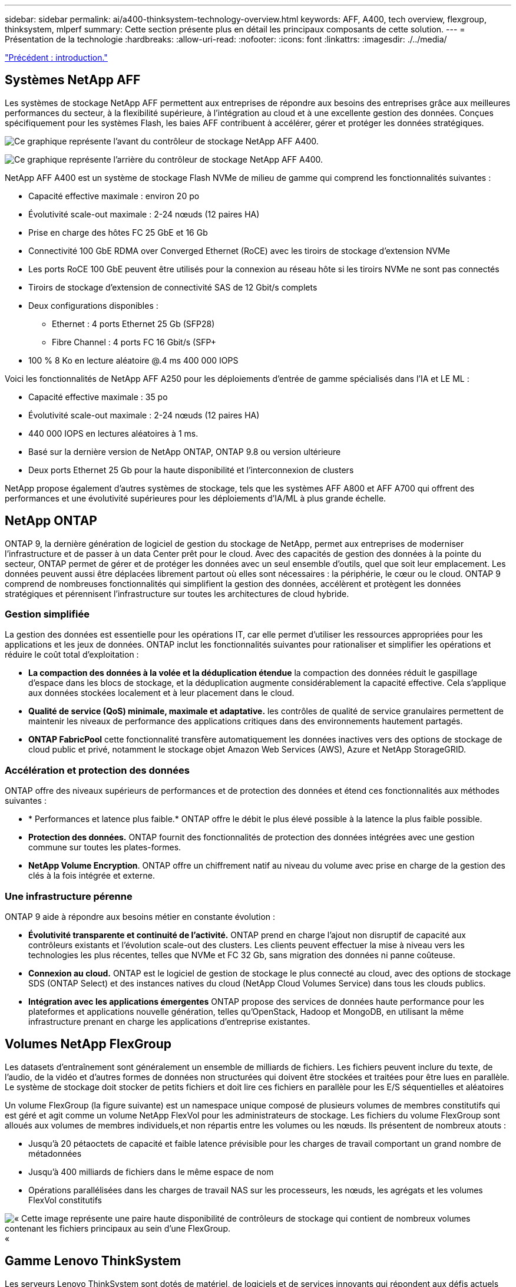 ---
sidebar: sidebar 
permalink: ai/a400-thinksystem-technology-overview.html 
keywords: AFF, A400, tech overview, flexgroup, thinksystem, mlperf 
summary: Cette section présente plus en détail les principaux composants de cette solution. 
---
= Présentation de la technologie
:hardbreaks:
:allow-uri-read: 
:nofooter: 
:icons: font
:linkattrs: 
:imagesdir: ./../media/


link:a400-thinksystem-introduction.html["Précédent : introduction."]



== Systèmes NetApp AFF

Les systèmes de stockage NetApp AFF permettent aux entreprises de répondre aux besoins des entreprises grâce aux meilleures performances du secteur, à la flexibilité supérieure, à l'intégration au cloud et à une excellente gestion des données. Conçues spécifiquement pour les systèmes Flash, les baies AFF contribuent à accélérer, gérer et protéger les données stratégiques.

image:a400-thinksystem-image3.png["Ce graphique représente l'avant du contrôleur de stockage NetApp AFF A400."]

image:a400-thinksystem-image4.png["Ce graphique représente l'arrière du contrôleur de stockage NetApp AFF A400."]

NetApp AFF A400 est un système de stockage Flash NVMe de milieu de gamme qui comprend les fonctionnalités suivantes :

* Capacité effective maximale : environ 20 po
* Évolutivité scale-out maximale : 2-24 nœuds (12 paires HA)
* Prise en charge des hôtes FC 25 GbE et 16 Gb
* Connectivité 100 GbE RDMA over Converged Ethernet (RoCE) avec les tiroirs de stockage d'extension NVMe
* Les ports RoCE 100 GbE peuvent être utilisés pour la connexion au réseau hôte si les tiroirs NVMe ne sont pas connectés
* Tiroirs de stockage d'extension de connectivité SAS de 12 Gbit/s complets
* Deux configurations disponibles :
+
** Ethernet : 4 ports Ethernet 25 Gb (SFP28)
** Fibre Channel : 4 ports FC 16 Gbit/s (SFP+


* 100 % 8 Ko en lecture aléatoire @.4 ms 400 000 IOPS


Voici les fonctionnalités de NetApp AFF A250 pour les déploiements d'entrée de gamme spécialisés dans l'IA et LE ML :

* Capacité effective maximale : 35 po
* Évolutivité scale-out maximale : 2-24 nœuds (12 paires HA)
* 440 000 IOPS en lectures aléatoires à 1 ms.
* Basé sur la dernière version de NetApp ONTAP, ONTAP 9.8 ou version ultérieure
* Deux ports Ethernet 25 Gb pour la haute disponibilité et l'interconnexion de clusters


NetApp propose également d'autres systèmes de stockage, tels que les systèmes AFF A800 et AFF A700 qui offrent des performances et une évolutivité supérieures pour les déploiements d'IA/ML à plus grande échelle.



== NetApp ONTAP

ONTAP 9, la dernière génération de logiciel de gestion du stockage de NetApp, permet aux entreprises de moderniser l'infrastructure et de passer à un data Center prêt pour le cloud. Avec des capacités de gestion des données à la pointe du secteur, ONTAP permet de gérer et de protéger les données avec un seul ensemble d'outils, quel que soit leur emplacement. Les données peuvent aussi être déplacées librement partout où elles sont nécessaires : la périphérie, le cœur ou le cloud. ONTAP 9 comprend de nombreuses fonctionnalités qui simplifient la gestion des données, accélèrent et protègent les données stratégiques et pérennisent l'infrastructure sur toutes les architectures de cloud hybride.



=== Gestion simplifiée

La gestion des données est essentielle pour les opérations IT, car elle permet d'utiliser les ressources appropriées pour les applications et les jeux de données. ONTAP inclut les fonctionnalités suivantes pour rationaliser et simplifier les opérations et réduire le coût total d'exploitation :

* *La compaction des données à la volée et la déduplication étendue* la compaction des données réduit le gaspillage d'espace dans les blocs de stockage, et la déduplication augmente considérablement la capacité effective. Cela s'applique aux données stockées localement et à leur placement dans le cloud.
* *Qualité de service (QoS) minimale, maximale et adaptative.* les contrôles de qualité de service granulaires permettent de maintenir les niveaux de performance des applications critiques dans des environnements hautement partagés.
* *ONTAP FabricPool* cette fonctionnalité transfère automatiquement les données inactives vers des options de stockage de cloud public et privé, notamment le stockage objet Amazon Web Services (AWS), Azure et NetApp StorageGRID.




=== Accélération et protection des données

ONTAP offre des niveaux supérieurs de performances et de protection des données et étend ces fonctionnalités aux méthodes suivantes :

* * Performances et latence plus faible.* ONTAP offre le débit le plus élevé possible à la latence la plus faible possible.
* *Protection des données.* ONTAP fournit des fonctionnalités de protection des données intégrées avec une gestion commune sur toutes les plates-formes.
* *NetApp Volume Encryption*. ONTAP offre un chiffrement natif au niveau du volume avec prise en charge de la gestion des clés à la fois intégrée et externe.




=== Une infrastructure pérenne

ONTAP 9 aide à répondre aux besoins métier en constante évolution :

* *Évolutivité transparente et continuité de l'activité.* ONTAP prend en charge l'ajout non disruptif de capacité aux contrôleurs existants et l'évolution scale-out des clusters. Les clients peuvent effectuer la mise à niveau vers les technologies les plus récentes, telles que NVMe et FC 32 Gb, sans migration des données ni panne coûteuse.
* *Connexion au cloud.* ONTAP est le logiciel de gestion de stockage le plus connecté au cloud, avec des options de stockage SDS (ONTAP Select) et des instances natives du cloud (NetApp Cloud Volumes Service) dans tous les clouds publics.
* *Intégration avec les applications émergentes* ONTAP propose des services de données haute performance pour les plateformes et applications nouvelle génération, telles qu'OpenStack, Hadoop et MongoDB, en utilisant la même infrastructure prenant en charge les applications d'entreprise existantes.




== Volumes NetApp FlexGroup

Les datasets d'entraînement sont généralement un ensemble de milliards de fichiers. Les fichiers peuvent inclure du texte, de l'audio, de la vidéo et d'autres formes de données non structurées qui doivent être stockées et traitées pour être lues en parallèle. Le système de stockage doit stocker de petits fichiers et doit lire ces fichiers en parallèle pour les E/S séquentielles et aléatoires

Un volume FlexGroup (la figure suivante) est un namespace unique composé de plusieurs volumes de membres constitutifs qui est géré et agit comme un volume NetApp FlexVol pour les administrateurs de stockage. Les fichiers du volume FlexGroup sont alloués aux volumes de membres individuels,et non répartis entre les volumes ou les nœuds. Ils présentent de nombreux atouts :

* Jusqu'à 20 pétaoctets de capacité et faible latence prévisible pour les charges de travail comportant un grand nombre de métadonnées
* Jusqu'à 400 milliards de fichiers dans le même espace de nom
* Opérations parallélisées dans les charges de travail NAS sur les processeurs, les nœuds, les agrégats et les volumes FlexVol constitutifs


image:a400-thinksystem-image5.png["« Cette image représente une paire haute disponibilité de contrôleurs de stockage qui contient de nombreux volumes contenant les fichiers principaux au sein d'une FlexGroup."]«



== Gamme Lenovo ThinkSystem

Les serveurs Lenovo ThinkSystem sont dotés de matériel, de logiciels et de services innovants qui répondent aux défis actuels des clients et offrent une approche évolutive, adaptée et modulaire pour répondre aux défis de demain. Ces serveurs exploitent les meilleures technologies standard du secteur, associées à des innovations Lenovo différenciées, pour offrir la plus grande flexibilité possible aux serveurs x86.

Les principaux avantages du déploiement des serveurs Lenovo ThinkSystem sont les suivants :

* Des conceptions modulaires extrêmement évolutives qui s'étendent à votre activité
* La résilience optimale du secteur pour économiser des heures de temps d'arrêt imprévus coûteux
* Des technologies Flash rapides pour des latences plus faibles, des temps de réponse plus rapides et une gestion intelligente des données en temps réel


Dans le domaine de l'IA, Lenovo propose une approche pratique pour aider les entreprises à comprendre et à exploiter les avantages DU ML et de l'IA pour leurs workloads. Les clients Lenovo peuvent explorer et évaluer les offres d'IA de Lenovo dans les centres d'innovation d'IA de Lenovo afin de connaître pleinement la valeur de leur utilisation. Pour améliorer le retour sur investissement, cette approche axée sur le client propose des démonstrations de faisabilité pour les plateformes de développement de solutions prêtes à l'emploi et optimisées pour l'IA.



=== Lenovo SR670 V2

Le serveur rack Lenovo ThinkSystem SR670 V2 offre des performances optimales pour l'IA accélérée et le calcul haute performance (HPC). Prenant en charge jusqu'à huit GPU, la SR670 V2 est parfaitement adaptée aux exigences de charges de travail de calcul intensives du ML, du DL et de l'inférence.

image:a400-thinksystem-image6.png["Cette image représente trois configurations SR670. La première montre quatre GPU SXM avec huit disques HS de 2.5 pouces et 2 emplacements d'E/S PCIe. La seconde montre quatre emplacements GPU double largeur ou huit emplacements GPU simples larges et deux emplacements d'E/S PCIe avec huit disques HS de 2.5 ou quatre disques HS de 3.5 pouces. La troisième montre huit emplacements GPU double largeur avec six disques EDSFF HS et deux emplacements d'E/S PCIe."]

Avec les derniers processeurs Intel Xeon évolutifs prenant en charge les processeurs graphiques haut de gamme (notamment le processeur graphique NVIDIA A100 80 Go PCIe 8x), le ThinkSystem SR670 V2 offre des performances optimisées et accélérées pour les workloads d'IA et d'HPC.

En effet, la densité des GPU est plus élevée parce qu'un plus grand nombre de charges de travail utilisent des accélérateurs de performances. Les secteurs tels que le Retail, les services financiers, l'énergie et le domaine de la santé utilisent des GPU pour extraire des informations exploitables et stimuler l'innovation avec des techniques DE ML, d'apprentissage profond et d'inférence.

Le ThinkSystem SR670 V2 est une solution optimisée pour le déploiement de charges de travail HPC et ai accélérées en production. Il optimise ainsi les performances du système tout en maintenant la densité du data Center pour les clusters de supercalculateurs dotés de plateformes nouvelle génération.

Voici quelques-unes des autres fonctionnalités :

* Prise en charge des E/S RDMA directes au niveau des GPU, dans lesquelles les adaptateurs réseau ultra-rapides sont directement connectés aux GPU afin d'optimiser les performances d'E/S.
* La prise en charge du stockage direct par processeur graphique dans lequel les disques NVMe sont directement connectés aux processeurs graphiques pour optimiser les performances du stockage.




== Diminution des

MLPerf est une suite de banc d'essai leader du secteur pour évaluer les performances de l'IA. Lors de cette validation, nous avons utilisé son banc d'essai de classification des images avec MXNet, l'un des frameworks d'IA les plus répandus. Le script d'entraînement MXNet_bancs d'essai a été utilisé pour entraîner l'entraînement à l'IA. Le script contient des implémentations de plusieurs modèles classiques courants et est conçu pour être aussi rapide que possible. Il peut être exécuté sur une seule machine ou en mode distribué sur plusieurs hôtes.

link:a400-thinksystem-test-plan.html["Suivant : plan de test."]
